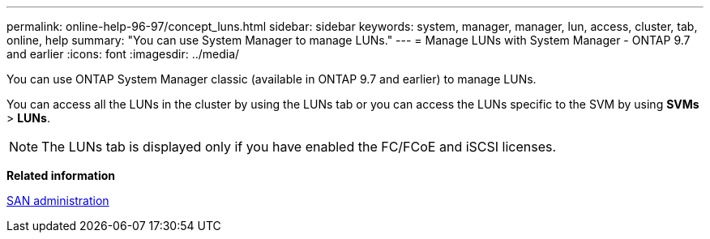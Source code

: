 ---
permalink: online-help-96-97/concept_luns.html
sidebar: sidebar
keywords: system, manager, manager, lun, access, cluster, tab, online, help
summary: "You can use System Manager to manage LUNs."
---
= Manage LUNs with System Manager - ONTAP 9.7 and earlier
:icons: font
:imagesdir: ../media/

[.lead]
You can use ONTAP System Manager classic (available in ONTAP  9.7 and earlier) to manage LUNs.

You can access all the LUNs in the cluster by using the LUNs tab or you can access the LUNs specific to the SVM by using *SVMs* > *LUNs*.

[NOTE]
====
The LUNs tab is displayed only if you have enabled the FC/FCoE and iSCSI licenses.
====

*Related information*

https://docs.netapp.com/us-en/ontap/san-admin/index.html[SAN administration^]
